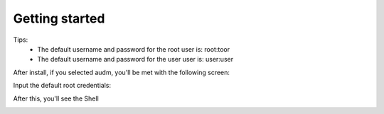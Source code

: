 Getting started
===============

Tips:
    - The default username and password for the root user is: root:toor
    - The default username and password for the user user is: user:user


After install, if you selected audm, you'll be met with the following screen:

.. image:: images/login.bmp
   :alt: A login screen.

Input the default root credentials:

.. image:: images/default.bmp

After this, you'll see the Shell

.. image:: images/2024-08-10_08.42.21.bmp
